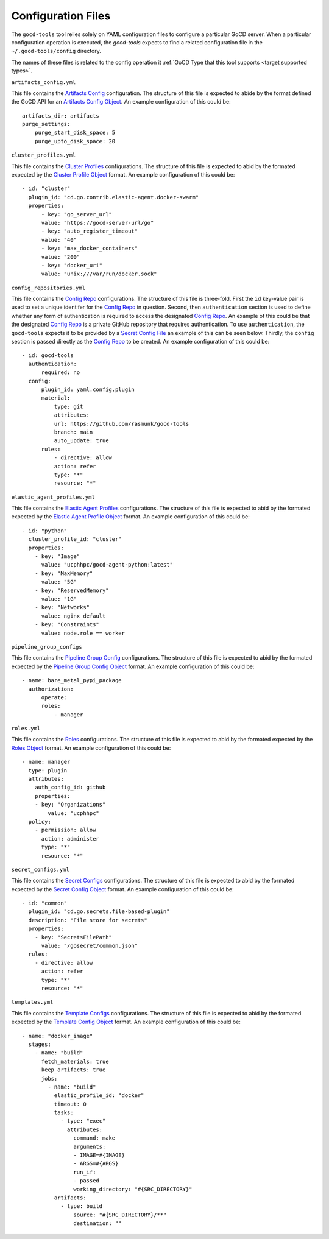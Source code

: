 Configuration Files
===================

.. _target configuration files:

The ``gocd-tools`` tool relies solely on YAML configuration files to configure a particular GoCD server.
When a particular configuration operation is executed, the `gocd-tools` expects to find a related configuration file
in the ``~/.gocd-tools/config`` directory.

The names of these files is related to the config operation it :ref:`GoCD Type that this tool supports <target supported types>`.

.. _Artifacts Config: https://api.gocd.org/current/#artifacts-config
.. _Artifacts Config Object: https://api.gocd.org/current/#the-artifacts-config-object
.. _Artifacts Config File:

``artifacts_config.yml``

This file contains the `Artifacts Config`_ configuration.
The structure of this file is expected to abide by the format defined the GoCD API for an `Artifacts Config Object`_.
An example configuration of this could be::

    artifacts_dir: artifacts
    purge_settings:
        purge_start_disk_space: 5
        purge_upto_disk_space: 20


.. _Cluster Profiles: https://api.gocd.org/current/#cluster-profiles
.. _Cluster Profile Object: https://api.gocd.org/current/#the-cluster-profile-object
.. _Cluster Profiles File:

``cluster_profiles.yml``

This file contains the `Cluster Profiles`_ configurations.
The structure of this file is expected to abid by the formated expected by the `Cluster Profile Object`_ format.
An example configuration of this could be::

  - id: "cluster"
    plugin_id: "cd.go.contrib.elastic-agent.docker-swarm"
    properties:
        - key: "go_server_url"
        value: "https://gocd-server-url/go"
        - key: "auto_register_timeout"
        value: "40"
        - key: "max_docker_containers"
        value: "200"
        - key: "docker_uri"
        value: "unix:///var/run/docker.sock"


.. _Config Repo: https://api.gocd.org/current/#config-repo
.. _Config Repo Object: https://api.gocd.org/current/#the-config-repo-object
.. _Config Repo File:

``config_repositories.yml``

This file contains the `Config Repo`_ configurations.
The structure of this file is three-fold. First the ``id`` key-value pair is used to set a unique identifer for the `Config Repo`_ in question.
Second, then ``authentication`` section is used to define whether any form of authentication is required to access the designated `Config Repo`_.
An example of this could be that the designated `Config Repo`_ is a private GitHub repository that requires authentication.
To use ``authentication``, the ``gocd-tools`` expects it to be provided by a `Secret Config File`_ an example of this can be seen below. Thirdly,
the ``config`` section is passed directly as the `Config Repo`_ to be created.
An example configuration of this could be::

  - id: gocd-tools
    authentication:
        required: no
    config:
        plugin_id: yaml.config.plugin
        material:
            type: git
            attributes:
            url: https://github.com/rasmunk/gocd-tools
            branch: main
            auto_update: true
        rules:
            - directive: allow
            action: refer
            type: "*"
            resource: "*"

.. _Elastic Agent Profiles: https://api.gocd.org/current/#elastic-agent-profiles
.. _Elastic Agent Profile Object: https://api.gocd.org/current/#the-elastic-agent-profile-object
.. _Elastic Agent Profiles File:

``elastic_agent_profiles.yml``

This file contains the `Elastic Agent Profiles`_ configurations.
The structure of this file is expected to abid by the formated expected by the `Elastic Agent Profile Object`_ format.
An example configuration of this could be::

  - id: "python"
    cluster_profile_id: "cluster"
    properties:
      - key: "Image"
        value: "ucphhpc/gocd-agent-python:latest"
      - key: "MaxMemory"
        value: "5G"
      - key: "ReservedMemory"
        value: "1G"
      - key: "Networks"
        value: nginx_default
      - key: "Constraints"
        value: node.role == worker


.. _Pipeline Group Config: https://api.gocd.org/current/#pipeline-group-config
.. _Pipeline Group Config Object: https://api.gocd.org/current/#the-pipeline-group-object
.. _Pipeline Group Config File:

``pipeline_group_configs``

This file contains the `Pipeline Group Config`_ configurations.
The structure of this file is expected to abid by the formated expected by the `Pipeline Group Config Object`_ format.
An example configuration of this could be::

  - name: bare_metal_pypi_package
    authorization:
        operate:
        roles:
            - manager

.. _Roles: https://api.gocd.org/current/#roles
.. _Roles Object: https://api.gocd.org/current/#the-role-object
.. _Roles File:

``roles.yml``

This file contains the `Roles`_ configurations.
The structure of this file is expected to abid by the formated expected by the `Roles Object`_ format.
An example configuration of this could be::

  - name: manager
    type: plugin
    attributes:
      auth_config_id: github
      properties:
      - key: "Organizations"
          value: "ucphhpc"
    policy:
      - permission: allow
        action: administer
        type: "*"
        resource: "*"


.. _Secret Configs: https://api.gocd.org/current/#template-configs
.. _Secret Config Object: https://api.gocd.org/current/#the-secret-config-object
.. _Secret Config File:

``secret_configs.yml``

This file contains the `Secret Configs`_ configurations.
The structure of this file is expected to abid by the formated expected by the `Secret Config Object`_ format.
An example configuration of this could be::

  - id: "common"
    plugin_id: "cd.go.secrets.file-based-plugin"
    description: "File store for secrets"
    properties:
      - key: "SecretsFilePath"
        value: "/gosecret/common.json"
    rules:
      - directive: allow
        action: refer
        type: "*"
        resource: "*"


.. _Template Configs: https://api.gocd.org/current/#template-configs
.. _Template Config Object: https://api.gocd.org/current/#get-template-config
.. _Template COnfig File:

``templates.yml``

This file contains the `Template Configs`_ configurations.
The structure of this file is expected to abid by the formated expected by the `Template Config Object`_ format.
An example configuration of this could be::

  - name: "docker_image"
    stages:
      - name: "build"
        fetch_materials: true
        keep_artifacts: true
        jobs:
          - name: "build"
            elastic_profile_id: "docker"
            timeout: 0
            tasks:
              - type: "exec"
                attributes:
                  command: make
                  arguments:
                  - IMAGE=#{IMAGE}
                  - ARGS=#{ARGS}
                  run_if:
                  - passed
                  working_directory: "#{SRC_DIRECTORY}"
            artifacts:
              - type: build
                  source: "#{SRC_DIRECTORY}/**"
                  destination: ""
